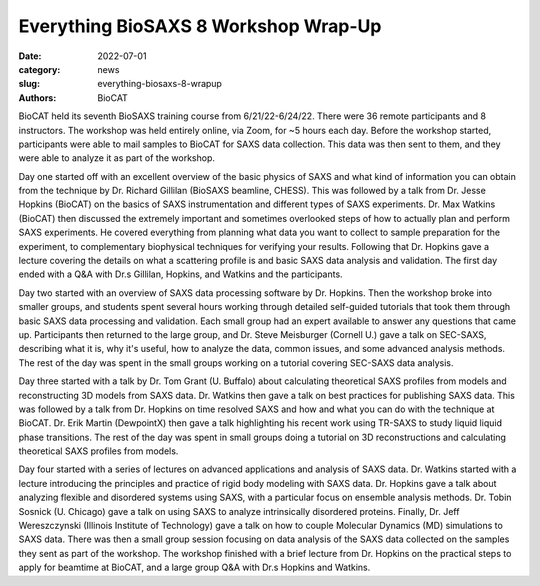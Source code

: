 Everything BioSAXS 8 Workshop Wrap-Up
######################################################################################################

:date: 2022-07-01
:category: news
:slug: everything-biosaxs-8-wrapup
:authors: BioCAT

.. row::

    .. column::
        :width: 6

        .. lead::

            BioCAT held its eight intensive HOW-TO course in BioSAXS from
            6/21/22-6/24/22 with 36 remote participants. There were four
            days of lectures and hands-on software tutorials on the basics of
            BioSAXS data collection and processing from expert practitioners
            in the field. Participants could elect to mail in samples for data
            collection prior to the course, and roughly half of them sent
            research samples and were able to analyze their own data as part
            of the workshop.


    .. column::
        :width: 6

        .. thumbnail::

            .. image:: {static}/images/news/2022_eb8_group.png
                :class: img-rounded

            .. caption::

                Some of the participants and instructors at the Everything
                BioSAXS 8 Workshop.


BioCAT held its seventh BioSAXS training course from 6/21/22-6/24/22.
There were 36 remote participants and 8 instructors. The workshop was held
entirely online, via Zoom, for ~5 hours each day. Before the workshop
started, participants were able to mail samples to BioCAT for SAXS data collection.
This data was then sent to them, and they were able to analyze it as part of the
workshop.

Day one started off with an excellent overview of the basic physics of SAXS
and what kind of information you can obtain from the technique by Dr.
Richard Gillilan (BioSAXS beamline, CHESS). This was followed by a talk
from Dr. Jesse Hopkins (BioCAT) on the basics of SAXS instrumentation and different
types of SAXS experiments. Dr. Max Watkins (BioCAT) then discussed the
extremely important and sometimes overlooked steps of how to actually plan
and perform SAXS experiments. He covered everything from planning what data
you want to collect to sample preparation for the experiment, to complementary
biophysical techniques for verifying your results. Following that Dr. Hopkins
gave a lecture covering the details on what a scattering profile is
and basic SAXS data analysis and validation. The first day ended with a Q&A
with Dr.s Gillilan, Hopkins, and Watkins and the participants.

Day two started with an overview of SAXS data processing software by Dr. Hopkins.
Then the workshop broke into smaller groups, and students spent several hours
working through detailed self-guided tutorials that took them through basic SAXS
data processing and validation. Each small group had an expert available to answer
any questions that came up. Participants then returned to the large group, and
Dr. Steve Meisburger (Cornell U.) gave a talk on SEC-SAXS, describing what it is,
why it's useful, how to analyze the data, common issues, and some advanced
analysis methods. The rest of the day was spent in the small groups working
on a tutorial covering SEC-SAXS data analysis.

Day three started with a talk by Dr. Tom Grant (U. Buffalo) about calculating theoretical SAXS
profiles from models and reconstructing 3D models from SAXS data. Dr. Watkins
then gave a talk on best practices for publishing SAXS data. This was followed
by a talk from Dr. Hopkins on time resolved SAXS and how and what you can
do with the technique at BioCAT. Dr. Erik Martin (DewpointX) then gave a talk
highlighting his recent work using TR-SAXS to study liquid liquid phase transitions.
The rest of the day was spent in small groups
doing a tutorial on 3D reconstructions and calculating theoretical SAXS profiles
from models.

Day four started with a series of lectures on advanced applications and analysis
of SAXS data. Dr. Watkins started with a lecture introducing the principles
and practice of rigid body modeling with SAXS data. Dr. Hopkins gave a talk
about analyzing flexible and disordered systems using SAXS, with a particular
focus on ensemble analysis methods. Dr. Tobin Sosnick (U. Chicago) gave a talk on
using SAXS to analyze intrinsically disordered proteins. Finally, Dr. Jeff
Wereszczynski (Illinois Institute of Technology) gave a talk on how to couple
Molecular Dynamics (MD) simulations to SAXS data. There was then
a small group session focusing on data analysis of the SAXS data
collected on the samples they sent as part of the workshop. The workshop
finished with a brief lecture from Dr. Hopkins on the practical steps
to apply for beamtime at BioCAT, and a large group Q&A with Dr.s Hopkins
and Watkins.
